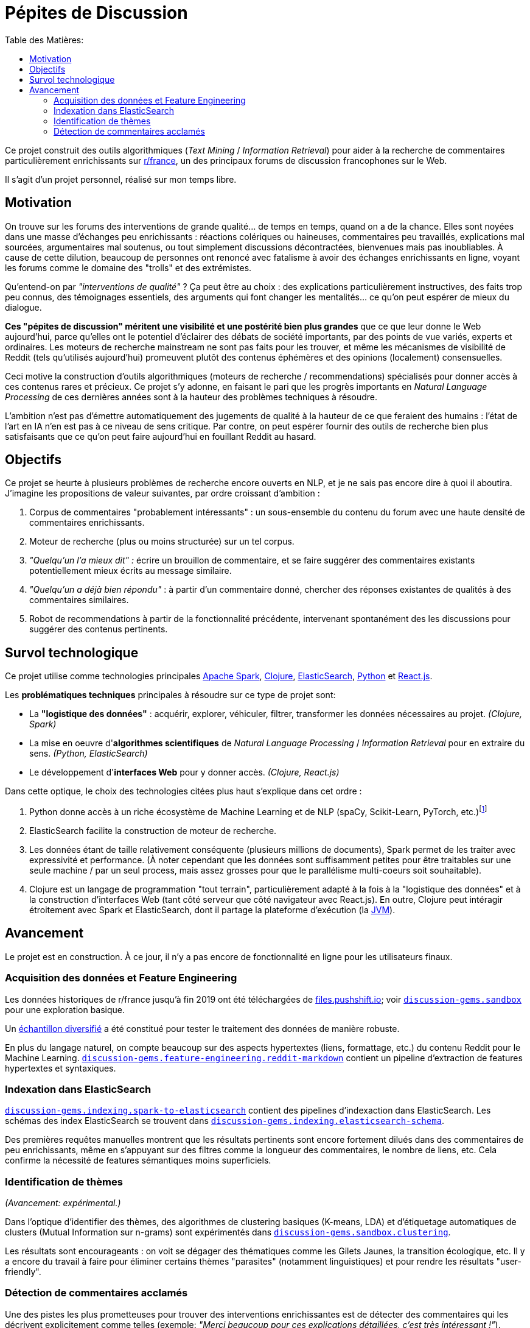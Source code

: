 Pépites de Discussion
=====================
:imagesdir: /doc/img
:toc:
:toc-title: Table des Matières:


Ce projet construit des outils algorithmiques (_Text Mining_ / _Information Retrieval_) pour aider à la recherche de commentaires particulièrement enrichissants sur https://www.reddit.com/r/france[r/france], un des principaux forums de discussion francophones sur le Web.

Il s'agit d'un projet personnel, réalisé sur mon temps libre.


== Motivation

On trouve sur les forums des interventions de grande qualité... de temps en temps, quand on a de la chance. Elles sont noyées dans une masse d'échanges peu enrichissants : réactions colériques ou haineuses, commentaires peu travaillés, explications mal sourcées, argumentaires mal soutenus, ou tout simplement discussions décontractées, bienvenues mais pas inoubliables. À cause de cette dilution, beaucoup de personnes ont renoncé avec fatalisme à avoir des échanges enrichissants en ligne, voyant les forums comme le domaine des "trolls" et des extrémistes.

Qu'entend-on par _"interventions de qualité"_ ? Ça peut être au choix : des explications particulièrement instructives, des faits trop peu connus, des témoignages essentiels, des arguments qui font changer les mentalités... ce qu'on peut espérer de mieux du dialogue.

*Ces "pépites de discussion" méritent une visibilité et une postérité bien plus grandes* que ce que leur donne le Web aujourd'hui, parce qu'elles ont le potentiel d'éclairer des débats de société importants, par des points de vue variés, experts et ordinaires. Les moteurs de recherche mainstream ne sont pas faits pour les trouver, et même les mécanismes de visibilité de Reddit (tels qu'utilisés aujourd'hui) promeuvent plutôt des contenus éphémères et des opinions (localement) consensuelles.

Ceci motive la construction d'outils algorithmiques (moteurs de recherche / recommendations) spécialisés pour donner accès à ces contenus rares et précieux. Ce projet s'y adonne, en faisant le pari que les progrès importants en _Natural Language Processing_ de ces dernières années sont à la hauteur des problèmes techniques à résoudre.

L'ambition n'est pas d'émettre automatiquement des jugements de qualité à la hauteur de ce que feraient des humains : l'état de l'art en IA n'en est pas à ce niveau de sens critique. Par contre, on peut espérer fournir des outils de recherche bien plus satisfaisants que ce qu'on peut faire aujourd'hui en fouillant Reddit au hasard.


== Objectifs

Ce projet se heurte à plusieurs problèmes de recherche encore ouverts en NLP, et je ne sais pas encore dire à quoi il aboutira. J'imagine les propositions de valeur suivantes, par ordre croissant d'ambition :

. Corpus de commentaires "probablement intéressants" : un sous-ensemble du contenu du forum avec une haute densité de commentaires enrichissants.
. Moteur de recherche (plus ou moins structurée) sur un tel corpus.
. _"Quelqu'un l'a mieux dit" :_ écrire un brouillon de commentaire, et se faire suggérer des commentaires existants potentiellement mieux écrits au message similaire.
. _"Quelqu'un a déjà bien répondu"_ : à partir d'un commentaire donné, chercher des réponses existantes de qualités à des commentaires similaires.
. Robot de recommendations à partir de la fonctionnalité précédente, intervenant spontanément des les discussions pour suggérer des contenus pertinents.


== Survol technologique

Ce projet utilise comme technologies principales https://spark.apache.org/[Apache Spark], https://clojure.org/[Clojure], https://www.elastic.co/fr/elasticsearch/[ElasticSearch], https://www.elastic.co/fr/elasticsearch/[Python] et https://reactjs.org/[React.js].

Les *problématiques techniques* principales à résoudre sur ce type de projet sont:

- La *"logistique des données"* : acquérir, explorer, véhiculer, filtrer, transformer les données nécessaires au projet. _(Clojure, Spark)_
- La mise en oeuvre d'**algorithmes scientifiques** de _Natural Language Processing_ / _Information Retrieval_ pour en extraire du sens. _(Python, ElasticSearch)_
- Le développement d'**interfaces Web** pour y donner accès. _(Clojure, React.js)_

Dans cette optique, le choix des technologies citées plus haut s'explique dans cet ordre :

. Python donne accès à un riche écosystème de Machine Learning et de NLP (spaCy, Scikit-Learn, PyTorch, etc.)footnote:[Ceci dit, certaines librairies de Machine Learning de la JVM, comme Spark MlLib ou Stanford CoreNLP, sont utilisées lorsque c'est avantageux de le faire - typiquement parce qu'elles permettent une meilleure vitesse d'exécution pour des algorithmes de ML basiques. Python est plutôt réservé aux algorithmes pointus.]
. ElasticSearch facilite la construction de moteur de recherche.
. Les données étant de taille relativement conséquente (plusieurs millions de documents), Spark permet de les traiter avec expressivité et performance. (À noter cependant que les données sont suffisamment petites pour être traitables sur une seule machine / par un seul process, mais assez grosses pour que le parallélisme multi-coeurs soit souhaitable).
. Clojure est un langage de programmation "tout terrain", particulièrement adapté à la fois à la "logistique des données" et à la construction d'interfaces Web (tant côté serveur que côté navigateur avec React.js). En outre, Clojure peut intéragir étroitement avec Spark et ElasticSearch, dont il partage la plateforme d'exécution (la https://en.wikipedia.org/wiki/Java_virtual_machine[JVM]).



== Avancement

Le projet est en construction. À ce jour, il n'y a pas encore de fonctionnalité en ligne pour les utilisateurs finaux.


=== Acquisition des données et Feature Engineering

Les données historiques de r/france jusqu'à fin 2019 ont été téléchargées de https://files.pushshift.io[files.pushshift.io]; voir link:../../clj/discussion_gems/sandbox.clj[`discussion-gems.sandbox`] pour une exploration basique.

Un https://vvvvalvalval.github.io/posts/2019-09-13-diversified-sampling-mining-large-datasets-for-special-cases.html[échantillon diversifié] a été constitué pour tester le traitement des données de manière robuste.

En plus du langage naturel, on compte beaucoup sur des aspects hypertextes (liens, formattage, etc.) du contenu Reddit pour le Machine Learning. link:../../clj/discussion_gems/feature_engineering/reddit_markdown.clj[`discussion-gems.feature-engineering.reddit-markdown`] contient un pipeline d'extraction de features hypertextes et syntaxiques.


=== Indexation dans ElasticSearch

link:../../clj/discussion_gems/indexing/spark_to_elasticsearch.clj[`discussion-gems.indexing.spark-to-elasticsearch`] contient des pipelines d'indexaction dans ElasticSearch. Les schémas des index ElasticSearch se trouvent dans link:../../clj//Users/val/projects/discussion-gems/discussion-gems/clj/discussion_gems/indexing/elasticsearch_schema.clj[`discussion-gems.indexing.elasticsearch-schema`].

Des premières requêtes manuelles montrent que les résultats pertinents sont encore fortement dilués dans des commentaires de peu enrichissants, même en s'appuyant sur des filtres comme la longueur des commentaires, le nombre de liens, etc. Cela confirme la nécessité de features sémantiques moins superficiels.


=== Identification de thèmes

_(Avancement: expérimental.)_

Dans l'optique d'identifier des thèmes, des algorithmes de clustering basiques (K-means, LDA) et d'étiquetage automatiques de clusters (Mutual Information sur n-grams) sont expérimentés dans link:../../clj/discussion_gems/sandbox/clustering.clj[`discussion-gems.sandbox.clustering`].

Les résultats sont encourageants : on voit se dégager des thématiques comme les Gilets Jaunes, la transition écologique, etc. Il y a encore du travail à faire pour éliminer certains thèmes "parasites" (notamment linguistiques) et pour rendre les résultats "user-friendly".



=== Détection de commentaires acclamés

Une des pistes les plus prometteuses pour trouver des interventions enrichissantes est de détecter des commentaires qui les décrivent explicitement comme telles (exemple: _"Merci beaucoup pour ces explications détaillées, c'est très intéressant !"_).

link:../../clj/discussion_gems/experiments/detecting_praise_comments.clj[`discussion-gems.experiments.detecting-praise-comments`] construit un *jeu de données étiqueté et des algorithmes de classification pour détecter ces "acclamations"* (_"praise comments"_).

Les résultats accumulés jusqu'ici indiquent qu'il y en a moins de 1%, ce qui complique la mise au point d'algorithmes de classification (problème de _class imbalance_), notamment l'étiquetage de jeux de données.

L'approche choisie est d'utiliser une succession d'algorithmes de classification intermédiaires de faible précision, pour "zoomer" sur une région des données plus dense en cas positifs. Pour l'instant, un seul algorithme intermédiaire est utilisé (une heuristique basée sur des mots clefs), avec un recall d'environ 90% et une précision de 5%, ce qui augmente la densité en positifs d'un facteur 5 environ.

Une *analyse de données bayésienne,* basée sur des simulations MCMC via PyMC3, est utilisée pour superviser la performance de la démarche au fil de l'étiquetage (voir link:../../discussion_gems_py/praise_comments.py[`praise_comments.py`]).

._Distributions a posteriori de la densité de Praise Comments (p_R), recall (p_H) et précision (q) de l'heuristique de sélection._
image::praise-comments-heuristic-bayesian-analysis-example.png[]

Parce qu'il est nécessaire d'étiqueter beaucoup de données, et que la quantité d'informations contextuelles nécessaires à l'étiquetage varie fortement (notamment à cause du problème des commentaires potentiellement sarcastiques, par exemple : _"Merci pour cette contribution enrichissante."_), une *UI d'étiquetage sur-mesure* a été développée dans link:../../lab-ui/src/discussion_gems/lab_ui/welcome.cljs[`discussion-gems.lab-ui.welcome`].

._UI d'étiquetage dans le navigateur, pilotée par des raccorcis clavier._
image::praise-comments-labelling-ui-demo.gif[]

Cette UI me permet d'étiqueter entre 1000 et 2000 exemples par jour. À ce jour, environ 15000 exemples ont été étiquetés.

*Prochaines étapes:*

. Ajouter un nouvel étage de classification intermédiaire, probablement une forme de SVM, pour encore augmenter la densité d'exemples positifs; l'accompagner par des estimateurs de précision et recall.
. Mettre au point l'algorithme de classification final. Il s'appuiera sans doute sur un mélange de features textuels (BoW et/ou word embeddings) et non-textuels (upvotes, métriques hypertexte, etc.). Je penche aujourd'hui pour des algorithmes de classification linéaires combinés par des _Random Forests._
